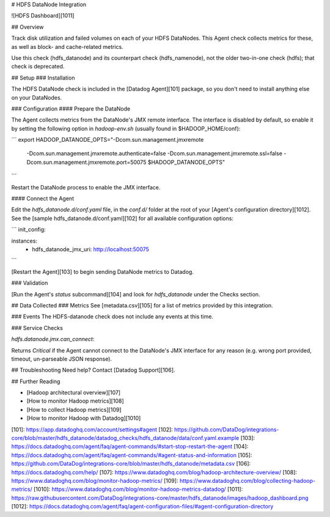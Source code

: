 # HDFS DataNode Integration

![HDFS Dashboard][1011]

## Overview

Track disk utilization and failed volumes on each of your HDFS DataNodes. This Agent check collects metrics for these, as well as block- and cache-related metrics.

Use this check (hdfs_datanode) and its counterpart check (hdfs_namenode), not the older two-in-one check (hdfs); that check is deprecated.

## Setup
### Installation

The HDFS DataNode check is included in the [Datadog Agent][101] package, so you don't need to install anything else on your DataNodes.

### Configuration
#### Prepare the DataNode

The Agent collects metrics from the DataNode's JMX remote interface. The interface is disabled by default, so enable it by setting the following option in `hadoop-env.sh` (usually found in $HADOOP_HOME/conf):

```
export HADOOP_DATANODE_OPTS="-Dcom.sun.management.jmxremote
  -Dcom.sun.management.jmxremote.authenticate=false
  -Dcom.sun.management.jmxremote.ssl=false
  -Dcom.sun.management.jmxremote.port=50075 $HADOOP_DATANODE_OPTS"
```

Restart the DataNode process to enable the JMX interface.

#### Connect the Agent

Edit the `hdfs_datanode.d/conf.yaml` file, in the `conf.d/` folder at the root of your [Agent's configuration directory][1012]. See the [sample hdfs_datanode.d/conf.yaml][102] for all available configuration options:

```
init_config:

instances:
  - hdfs_datanode_jmx_uri: http://localhost:50075
```

[Restart the Agent][103] to begin sending DataNode metrics to Datadog.

### Validation

[Run the Agent's `status` subcommand][104] and look for `hdfs_datanode` under the Checks section.

## Data Collected
### Metrics
See [metadata.csv][105] for a list of metrics provided by this integration.

### Events
The HDFS-datanode check does not include any events at this time.

### Service Checks

`hdfs.datanode.jmx.can_connect`:

Returns `Critical` if the Agent cannot connect to the DataNode's JMX interface for any reason (e.g. wrong port provided, timeout, un-parseable JSON response).

## Troubleshooting
Need help? Contact [Datadog Support][106].

## Further Reading

* [Hadoop architectural overview][107]
* [How to monitor Hadoop metrics][108]
* [How to collect Hadoop metrics][109]
* [How to monitor Hadoop with Datadog][1010]


[101]: https://app.datadoghq.com/account/settings#agent
[102]: https://github.com/DataDog/integrations-core/blob/master/hdfs_datanode/datadog_checks/hdfs_datanode/data/conf.yaml.example
[103]: https://docs.datadoghq.com/agent/faq/agent-commands/#start-stop-restart-the-agent
[104]: https://docs.datadoghq.com/agent/faq/agent-commands/#agent-status-and-information
[105]: https://github.com/DataDog/integrations-core/blob/master/hdfs_datanode/metadata.csv
[106]: https://docs.datadoghq.com/help/
[107]: https://www.datadoghq.com/blog/hadoop-architecture-overview/
[108]: https://www.datadoghq.com/blog/monitor-hadoop-metrics/
[109]: https://www.datadoghq.com/blog/collecting-hadoop-metrics/
[1010]: https://www.datadoghq.com/blog/monitor-hadoop-metrics-datadog/
[1011]: https://raw.githubusercontent.com/DataDog/integrations-core/master/hdfs_datanode/images/hadoop_dashboard.png
[1012]: https://docs.datadoghq.com/agent/faq/agent-configuration-files/#agent-configuration-directory


